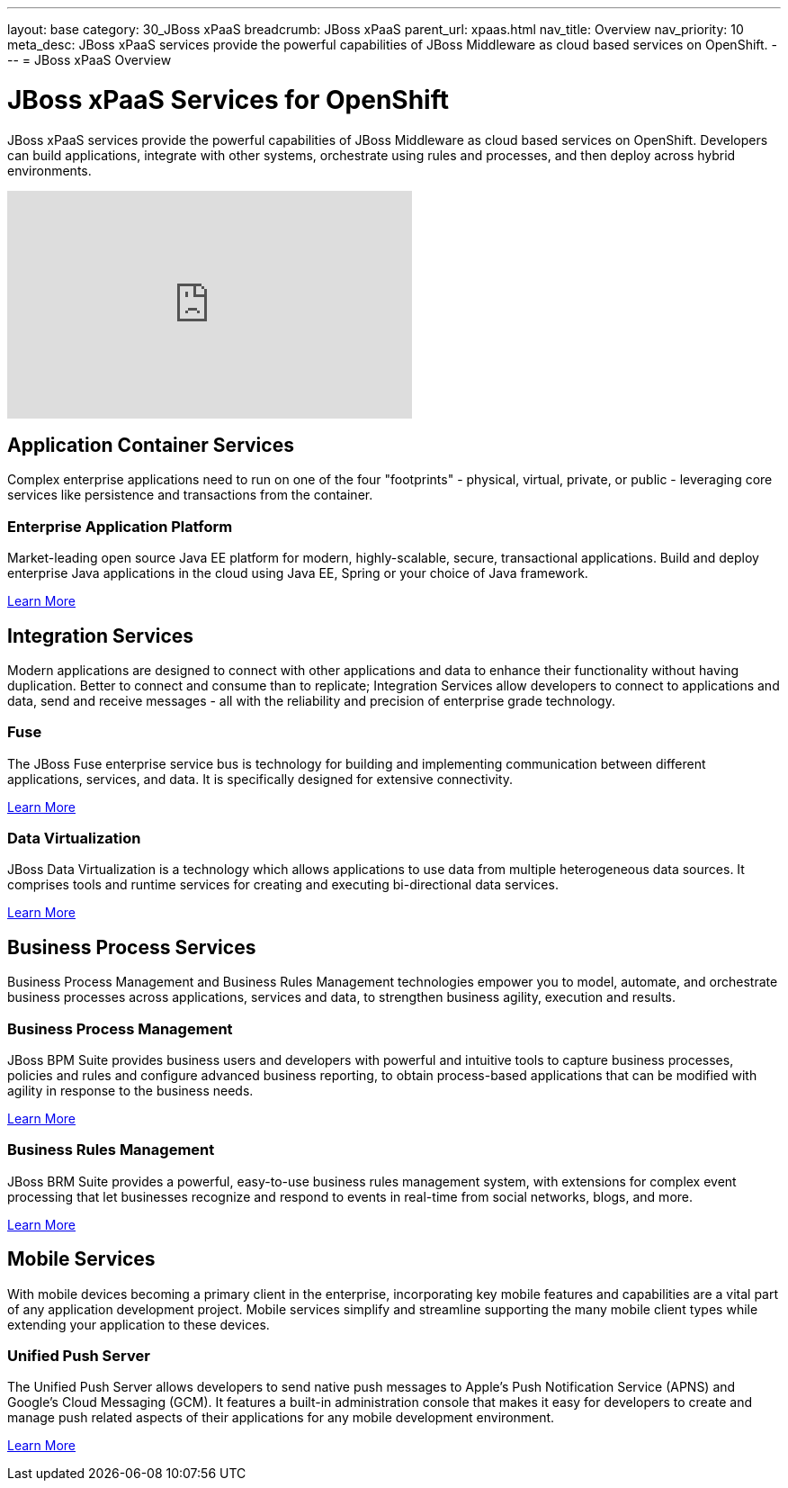 ---
layout: base
category: 30_JBoss xPaaS
breadcrumb: JBoss xPaaS
parent_url: xpaas.html
nav_title: Overview
nav_priority: 10
meta_desc: JBoss xPaaS services provide the powerful capabilities of JBoss Middleware as cloud based services on OpenShift.
---
= JBoss xPaaS Overview

[float]
= JBoss xPaaS Services for OpenShift
[.lead]
JBoss xPaaS services provide the powerful capabilities of JBoss Middleware as cloud based services on OpenShift. Developers can build applications, integrate with other systems, orchestrate using rules and processes, and then deploy across hybrid environments.

video::IkU_PQ_AnPc[youtube, width=450, height=253]

== Application Container Services
Complex enterprise applications need to run on one of the four "footprints" - physical, virtual, private, or public - leveraging core services like persistence and transactions from the container.

=== Enterprise Application Platform
Market-leading open source Java EE platform for modern, highly-scalable, secure, transactional applications. Build and deploy enterprise Java applications in the cloud using Java EE, Spring or your choice of Java framework.

link:/en/java-overview.html#jboss[Learn More]

== Integration Services
Modern applications are designed to connect with other applications and data to enhance their functionality without having duplication. Better to connect and consume than to replicate; Integration Services allow developers to connect to applications and data, send and receive messages - all with the reliability and precision of enterprise grade technology.

=== Fuse
The JBoss Fuse enterprise service bus is technology for building and implementing communication between different applications, services, and data. It is specifically designed for extensive connectivity.

link:/en/xpaas-fuse.html[Learn More] +

=== Data Virtualization
JBoss Data Virtualization is a technology which allows applications to use data from multiple heterogeneous data sources. It comprises tools and runtime services for creating and executing bi-directional data services.

link:/en/xpaas-data-virtualization.html[Learn More] +

== Business Process Services
Business Process Management and Business Rules Management technologies empower you to model, automate, and orchestrate business processes across applications, services and data, to strengthen business agility, execution and results.

=== Business Process Management
JBoss BPM Suite provides business users and developers with powerful and intuitive tools to capture business processes, policies and rules and configure advanced business reporting, to obtain process-based applications that can be modified with agility in response to the business needs.

link:/en/xpaas-business-process-management-suite.html[Learn More] +

=== Business Rules Management
JBoss BRM Suite provides a powerful, easy-to-use business rules management system, with extensions for complex event processing that let businesses recognize and respond to events in real-time from social networks, blogs, and more.
 
link:/en/xpaas-business-rules-management-suite.html[Learn More] +

== Mobile Services
With mobile devices becoming a primary client in the enterprise, incorporating key mobile features and capabilities are a vital part of any application development project. Mobile services simplify and streamline supporting the many mobile client types while extending your application to these devices.

=== Unified Push Server
The Unified Push Server allows developers to send native push messages to Apple's Push Notification Service (APNS) and Google's Cloud Messaging (GCM). It features a built-in administration console that makes it easy for developers to create and manage push related aspects of their applications for any mobile development environment.

link:https://www.openshift.com/quickstarts/aerogear-push-0x[Learn More]

